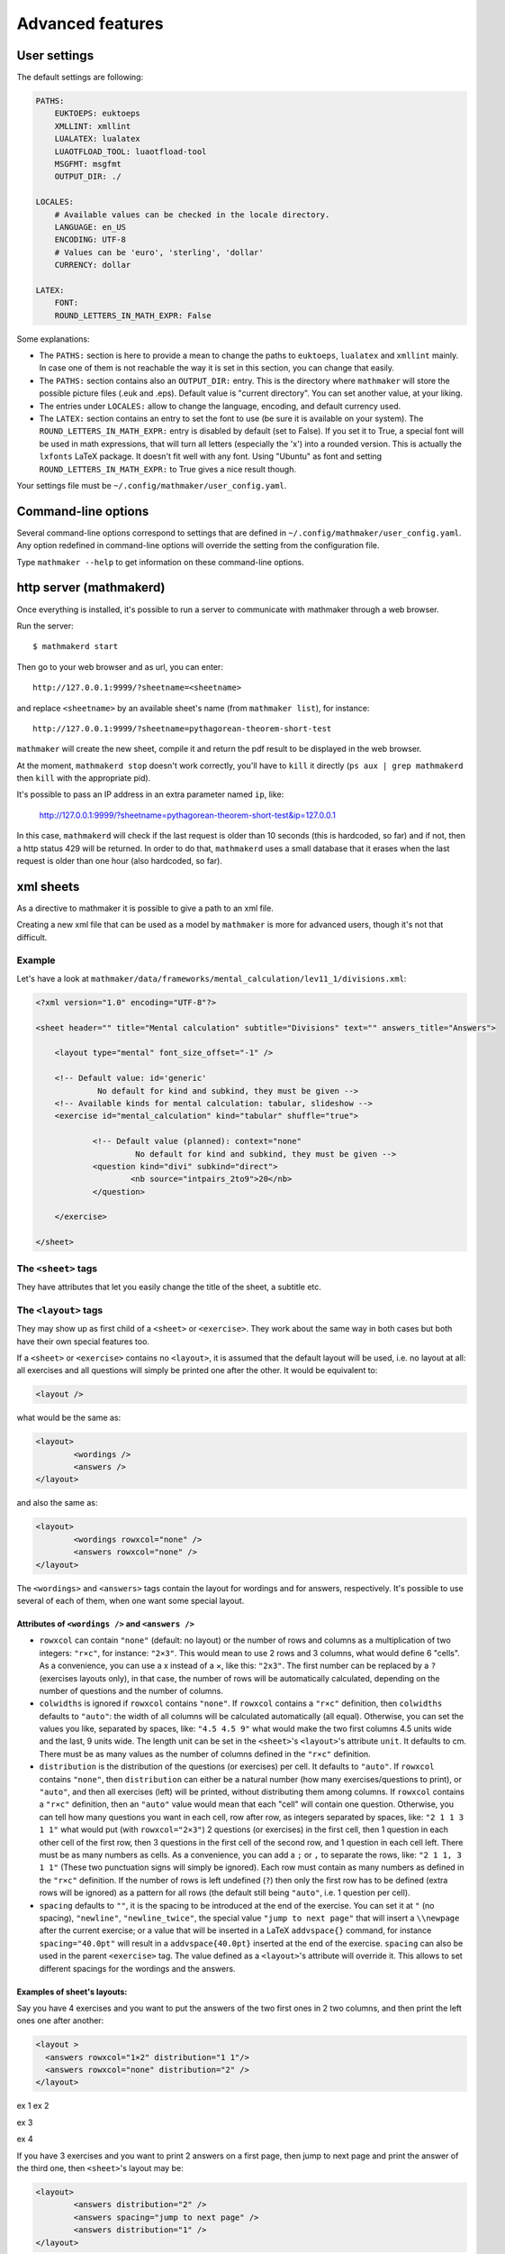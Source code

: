 .. _user_advanced_features:

Advanced features
=================

User settings
-------------

The default settings are following:

.. code-block:: yaml

    PATHS:
        EUKTOEPS: euktoeps
        XMLLINT: xmllint
        LUALATEX: lualatex
        LUAOTFLOAD_TOOL: luaotfload-tool
        MSGFMT: msgfmt
        OUTPUT_DIR: ./

    LOCALES:
        # Available values can be checked in the locale directory.
        LANGUAGE: en_US
        ENCODING: UTF-8
        # Values can be 'euro', 'sterling', 'dollar'
        CURRENCY: dollar

    LATEX:
        FONT:
        ROUND_LETTERS_IN_MATH_EXPR: False

Some explanations:

* The ``PATHS:`` section is here to provide a mean to change the paths to ``euktoeps``, ``lualatex`` and ``xmllint`` mainly. In case one of them is not reachable the way it is set in this section, you can change that easily.

* The ``PATHS:`` section contains also an ``OUTPUT_DIR:`` entry. This is the directory where ``mathmaker`` will store the possible picture files (.euk and .eps). Default value is "current directory". You can set another value, at your liking.

* The entries under ``LOCALES:`` allow to change the language, encoding, and default currency used.

* The ``LATEX:`` section contains an entry to set the font to use (be sure it is available on your system). The ``ROUND_LETTERS_IN_MATH_EXPR:`` entry is disabled by default (set to False). If you set it to True, a special font will be used in math expressions, that will turn all letters (especially the 'x') into a rounded version. This is actually the ``lxfonts`` LaTeX package. It doesn't fit well with any font. Using "Ubuntu" as font and setting ``ROUND_LETTERS_IN_MATH_EXPR:`` to True gives a nice result though.

Your settings file must be ``~/.config/mathmaker/user_config.yaml``.

Command-line options
--------------------

Several command-line options correspond to settings that are defined in ``~/.config/mathmaker/user_config.yaml``. Any option redefined in command-line options will override the setting from the configuration file.

Type ``mathmaker --help`` to get information on these command-line options.

.. _http_server:

http server (mathmakerd)
------------------------

Once everything is installed, it's possible to run a server to communicate with mathmaker through a web browser.

Run the server:

::

    $ mathmakerd start

Then go to your web browser and as url, you can enter:

::

    http://127.0.0.1:9999/?sheetname=<sheetname>

and replace ``<sheetname>`` by an available sheet's name (from ``mathmaker list``), for instance:

::

    http://127.0.0.1:9999/?sheetname=pythagorean-theorem-short-test

``mathmaker`` will create the new sheet, compile it and return the pdf result to be displayed in the web browser.

At the moment, ``mathmakerd stop`` doesn't work correctly, you'll have to ``kill`` it directly (``ps aux | grep mathmakerd`` then ``kill`` with the appropriate pid).

It's possible to pass an IP address in an extra parameter named ``ip``, like:

    http://127.0.0.1:9999/?sheetname=pythagorean-theorem-short-test&ip=127.0.0.1

In this case, ``mathmakerd`` will check if the last request is older than 10 seconds (this is hardcoded, so far) and if not, then a http status 429 will be returned. In order to do that, ``mathmakerd`` uses a small database that it erases when the last request is older than one hour (also hardcoded, so far).


xml sheets
----------
As a directive to mathmaker it is possible to give a path to an xml file.

Creating a new xml file that can be used as a model by ``mathmaker`` is more for advanced users, though it's not that difficult.

Example
^^^^^^^

Let's have a look at ``mathmaker/data/frameworks/mental_calculation/lev11_1/divisions.xml``:

.. code-block:: xml

    <?xml version="1.0" encoding="UTF-8"?>

    <sheet header="" title="Mental calculation" subtitle="Divisions" text="" answers_title="Answers">

    	<layout type="mental" font_size_offset="-1" />

    	<!-- Default value: id='generic'
    		 No default for kind and subkind, they must be given -->
    	<!-- Available kinds for mental calculation: tabular, slideshow -->
    	<exercise id="mental_calculation" kind="tabular" shuffle="true">

    		<!-- Default value (planned): context="none"
    			 No default for kind and subkind, they must be given -->
    		<question kind="divi" subkind="direct">
    			<nb source="intpairs_2to9">20</nb>
    		</question>

    	</exercise>

    </sheet>

The ``<sheet>`` tags
^^^^^^^^^^^^^^^^^^^^

They have attributes that let you easily change the title of the sheet, a subtitle etc.

The ``<layout>`` tags
^^^^^^^^^^^^^^^^^^^^^

They may show up as first child of a ``<sheet>`` or ``<exercise>``. They work about the same way in both cases but both have their own special features too.

.. image:: pics/layouts.png

If a ``<sheet>`` or ``<exercise>`` contains no ``<layout>``, it is assumed that the default layout will be used, i.e. no layout at all: all exercises and all questions will simply be printed one after the other. It would be equivalent to:

.. code-block:: xml

		<layout />

what would be the same as:

.. code-block:: xml

		<layout>
			<wordings />
			<answers />
		</layout>

and also the same as:

.. code-block:: xml

		<layout>
			<wordings rowxcol="none" />
			<answers rowxcol="none" />
		</layout>

The ``<wordings>`` and ``<answers>`` tags contain the layout for wordings and for answers, respectively. It's possible to use several of each of them, when one want some special layout.

Attributes of ``<wordings />`` and ``<answers />``
""""""""""""""""""""""""""""""""""""""""""""""""""

* ``rowxcol`` can contain ``"none"`` (default: no layout) or the number of rows and columns as a multiplication of two integers: ``"r×c"``, for instance: ``"2×3"``. This would mean to use 2 rows and 3 columns, what would define 6 "cells". As a convenience, you can use a x instead of a ×, like this: ``"2x3"``. The first number can be replaced by a ``?`` (exercises layouts only), in that case, the number of rows will be automatically calculated, depending on the number of questions and the number of columns.

* ``colwidths`` is ignored if ``rowxcol`` contains ``"none"``. If ``rowxcol`` contains a ``"r×c"`` definition, then ``colwidths`` defaults to ``"auto"``: the width of all columns will be calculated automatically (all equal). Otherwise, you can set the values you like, separated by spaces, like: ``"4.5 4.5 9"`` what would make the two first columns 4.5 units wide and the last, 9 units wide. The length unit can be set in the ``<sheet>``'s ``<layout>``'s attribute ``unit``. It defaults to cm. There must be as many values as the number of columns defined in the ``"r×c"`` definition.

* ``distribution`` is the distribution of the questions (or exercises) per cell. It defaults to ``"auto"``. If ``rowxcol`` contains ``"none"``, then ``distribution`` can either be a natural number (how many exercises/questions to print), or ``"auto"``, and then all exercises (left) will be printed, without distributing them among columns. If ``rowxcol`` contains a ``"r×c"`` definition, then an ``"auto"`` value would mean that each "cell" will contain one question. Otherwise, you can tell how many questions you want in each cell, row after row, as integers separated by spaces, like: ``"2 1 1 3 1 1"`` what would put (with ``rowxcol="2×3"``) 2 questions (or exercises) in the first cell, then 1 question in each other cell of the first row, then 3 questions in the first cell of the second row, and 1 question in each cell left. There must be as many numbers as cells. As a convenience, you can add a ``;`` or ``,`` to separate the rows, like: ``"2 1 1, 3 1 1"`` (These two punctuation signs will simply be ignored). Each row must contain as many numbers as defined in the ``"r×c"`` definition. If the number of rows is left undefined (``?``) then only the first row has to be defined (extra rows will be ignored) as a pattern for all rows (the default still being ``"auto"``, i.e. 1 question per cell).

* ``spacing`` defaults to ``""``, it is the spacing to be introduced at the end of the exercise. You can set it at ``"`` (no spacing), ``"newline"``, ``"newline_twice"``, the special value ``"jump to next page"`` that will insert a ``\\newpage`` after the current exercise; or a value that will be inserted in a LaTeX ``addvspace{}`` command, for instance ``spacing="40.0pt"`` will result in a ``addvspace{40.0pt}`` inserted at the end of the exercise. ``spacing`` can also be used in the parent ``<exercise>`` tag. The value defined as a ``<layout>``'s attribute will override it. This allows to set different spacings for the wordings and the answers.

Examples of sheet's layouts:
""""""""""""""""""""""""""""

Say you have 4 exercises and you want to put the answers of the two first ones in 2 two columns, and then print the left ones one after another:

.. code-block:: xml

  <layout >
    <answers rowxcol="1×2" distribution="1 1"/>
    <answers rowxcol="none" distribution="2" />
  </layout>


ex 1            ex 2

ex 3

ex 4

If you have 3 exercises and you want to print 2 answers on a first page, then jump to next page and print the answer of the third one, then ``<sheet>``'s layout may be:

.. code-block:: xml

	<layout>
		<answers distribution="2" />
		<answers spacing="jump to next page" />
		<answers distribution="1" />
	</layout>

Examples of exercise's layouts:
"""""""""""""""""""""""""""""""

.. code-block:: xml

		<layout>
			<wordings rowxcol="4×3" />
			<answers rowxcol="4×3" />
		</layout>

will basically distribute the questions in 4 rows of 3 columns. Same for wordings and for answers.

.. code-block:: xml

		<layout>
			<wordings rowxcol="?×3" colwidths="5 5 8" distribution="1 1 2" />
		</layout>

will distribute, only for wordings, the questions in 3 columns of widths 5 cm, 5 cm and 8 cm. There will be 1 question in the left cell of each row, 1 question in the middle cell of each row and 2 questions in the right cell of each row.

If you have 6 expressions, say A, B, C, D, E and F to distribute:

.. code-block:: xml

    <layout>
      <wordings  rowxcol="?×2" />
    </layout>

will distribute the questions in 2 columns of 3 rows, 1 question per row, i.e.:

A = ....            B = ....

C = ....            D = ....

E = ....            F = ....

whereas:

.. code-block:: xml

    <layout>
      <wordings  rowxcol="?×2"  distribution="3, 3" />
    </layout>

will distribute the questions in 2 columns of 1 row, 3 questions per row, i.e.:

A = ....            D = ....

B = ....            E = ....

C = ....            F = ....

Special attributes of ``<sheet>``'s ``<layout>``
""""""""""""""""""""""""""""""""""""""""""""""""

* ``type`` allows to use several different special preformatted layouts. Default value is ``"default"``. Other possible values are ``"short_test"``, ``"mini_test"``, ``"equations"`` and ``"mental"``.

* ``unit`` defaults to cm (SI). It is used for lengths like in ``colwidths``.

* The ``font_size_offset`` attribute is especially practical to resize the whole sheet at once (set it at ``+1`` or ``+2`` to enlarge all fonts, or ``-1`` or ``-2`` to reduce all fonts' size).

The ``<exercise>`` tags
^^^^^^^^^^^^^^^^^^^^^^^

The ``<exercise>`` part is the one you can change alot. Keep the ``id="mental_calculation"`` and ``kind="tabular"`` attributes though (they can't be changed yet) but you can put the questions you like inside.

For exercises, ``spacing`` can be used exactly the same way as in its children (``wordings`` or ``answers``). If one of both of its children redefine spacing, the value defined as an ``<exercise>``'s attribute will be overriden for each concerned child. This allows to set different spacings for the wordings and the answers.

The questions will show up in the order you write them, unless you set the ``shuffle`` attribute of ``<exercise>`` to ``"true"``.

The ``<question>`` tags
^^^^^^^^^^^^^^^^^^^^^^^

Each question is defined this way:

.. code-block:: xml

    <question kind="divi" subkind="direct">
        <nb source="intpairs_2to9">20</nb>
    </question>

You must set at least a ``kind`` and a ``subkind`` attributes. Then inside the question, you set at least one numbers' source. This question says: "I want 20 questions about direct division (i.e. each one will be of the form a ÷ b = ?) the numbers being integers between 2 and 9". (For divisions the pair of integers will be b and the solution; mathmaker will compute a automatically).

Another example, taken from ``mathmaker/data/frameworks/mental_calculation/lev11_1/mini_problems.xml``:

.. code-block:: xml

    <question kind="addi" subkind="direct" context="mini_problem">
        <nb source="intpairs_5to20">5</nb>
    </question>

You see you can set the lower and upper values as you like. Just respect the syntax (if you write ``intpairs_5_to_20`` this won't work). And this time a context is added to the question. So it means "I want 5 simple additive problems, the numbers being integers between 5 and 20".

Note that you can put several different numbers' sources inside one ``<question>``. For instance:

.. code-block:: xml

    <question kind="multi" subkind="direct">
        <nb source="intpairs_2to9">1</nb>
        <nb source="table_11">1</nb>
        <nb source="decimal_and_one_digit">1</nb>
    </question>

This means there will be three questions, all being direct multiplications, but one pair of numbers will be integers between 2 and 9; one pair will be from the table of 11 (like 34 × 11), and one will be a decimal number and a one digit number (like 150.3 × 0.01).

The ``<mix>`` tags
^^^^^^^^^^^^^^^^^^

In some sheets you'll find ``<mix>`` tags, like this one, taken from ``mathmaker/data/frameworks/mental_calculation/lev11_2/test_11_2.xml``:

.. code-block:: xml

      <mix>
        <question kind="area" subkind="rectangle" picture="true"></question>
        <question kind="multi" subkind="direct" pick="2"></question>
        <question kind="vocabulary" subkind="multi"></question>
        <nb source="table_15">1</nb>
        <nb source="table_11">1</nb>
        <nb source="intpairs_2to9" nb_variant="decimal1">1</nb>
        <nb source="intpairs_2to9" nb_variant="decimal2">1</nb>
      </mix>

It means the numbers' sources will be randomly attributed to the questions. Each time a new sheet is generated from this framework, the numbers from table of 15 will be attributed randomly to one of the four questions of the sections, and the same will happen to the other numbers' sources.

.. note::

    The ``<question>``'s ``pick`` attribute tells how many times to create such a question. If unspecified, default value is ``1``. This attribute has no effect outside ``<mix>`` tags.

The rules to follow in a ``<mix>`` section are:

* Any numbers' source must be assignable to any of the questions of the section.

* Put at least as many numbers' sources as there are questions. For instance in the example above we could have written this too:

.. code-block:: xml

    <mix>
        <question kind="area" subkind="rectangle" picture="true"></question>
        <question kind="multi" subkind="direct" pick="2"></question>
        <question kind="vocabulary" subkind="multi"></question>
        <nb source="table_15">3</nb>
        <nb source="intpairs_2to9" nb_variant="decimal1">1</nb>
    </mix>

If you put more number's sources as there are questions, the extraneous ones will be ignored. This is useful when there are a lot of possibilities to pick from and you want to define special features to each of them, if chosen (like different number sources depending on variant or subvariant).

If among the sources you want to have at least one of a certain type, you can set the ``required`` attribute of ``<nb>`` to ``"true"``. In the example below, 8 questions will be created. Among them, there will be at least 2 of variants 8 to 23, one of variant 116 to 155 and one of variant between 156 and 187. The 4 other ones will each match a variant between 8 and 23 or 100 and 187.

.. code-block:: xml

    <mix>
		  <question kind="calculation" subkind="order_of_operations" subvariant="only_positive" pick="8"></question>
		  <nb source="singleint_3to12;;intpairs_2to9" variant="8-23" required="true">2</nb>
		  <nb source="singleint_3to12;;intpairs_2to9" variant="116-155" required="true">1</nb>
		  <nb source="singleint_3to12;;intpairs_2to9" variant="156-187" required="true">1</nb>
		  <nb source="singleint_3to12;;intpairs_2to9" variant="8-23,100-187">10</nb>
		</mix>

Also, note that the question's variant can be redefined as ``<nb>``'s attribute (it overrides the one defined in ``<question>``, if any).

Conclusion
^^^^^^^^^^

Now the question is: how to know about the questions kinds and subkinds, and the possible contexts, variants or whatever other attributes? Well it is planned to add an easy way to know that (like a special directive) but there's nothing yet. The better, so far, may be to look at the provided sheets in ``mathmaker/data/frameworks/`` and see what's in there.
